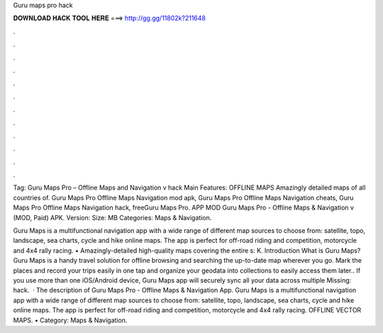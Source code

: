 Guru maps pro hack



𝐃𝐎𝐖𝐍𝐋𝐎𝐀𝐃 𝐇𝐀𝐂𝐊 𝐓𝐎𝐎𝐋 𝐇𝐄𝐑𝐄 ===> http://gg.gg/11802k?211648



.



.



.



.



.



.



.



.



.



.



.



.

Tag: Guru Maps Pro – Offline Maps and Navigation v hack Main Features: OFFLINE MAPS Amazingly detailed maps of all countries of. Guru Maps Pro Offline Maps Navigation mod apk, Guru Maps Pro Offline Maps Navigation cheats, Guru Maps Pro Offline Maps Navigation hack, freeGuru Maps Pro. APP MOD Guru Maps Pro - Offline Maps & Navigation v (MOD, Paid) APK. Version: Size: MB Categories: Maps & Navigation.

Guru Maps is a multifunctional navigation app with a wide range of different map sources to choose from: satellite, topo, landscape, sea charts, cycle and hike online maps. The app is perfect for off-road riding and competition, motorcycle and 4x4 rally racing. • Amazingly-detailed high-quality maps covering the entire s: K. Introduction What is Guru Maps? Guru Maps is a handy travel solution for offline browsing and searching the up-to-date map wherever you go. Mark the places and record your trips easily in one tap and organize your geodata into collections to easily access them later.. If you use more than one iOS/Android device, Guru Maps app will securely sync all your data across multiple Missing: hack.  · The description of Guru Maps Pro - Offline Maps & Navigation App. Guru Maps is a multifunctional navigation app with a wide range of different map sources to choose from: satellite, topo, landscape, sea charts, cycle and hike online maps. The app is perfect for off-road riding and competition, motorcycle and 4x4 rally racing. OFFLINE VECTOR MAPS. • Category: Maps & Navigation.
